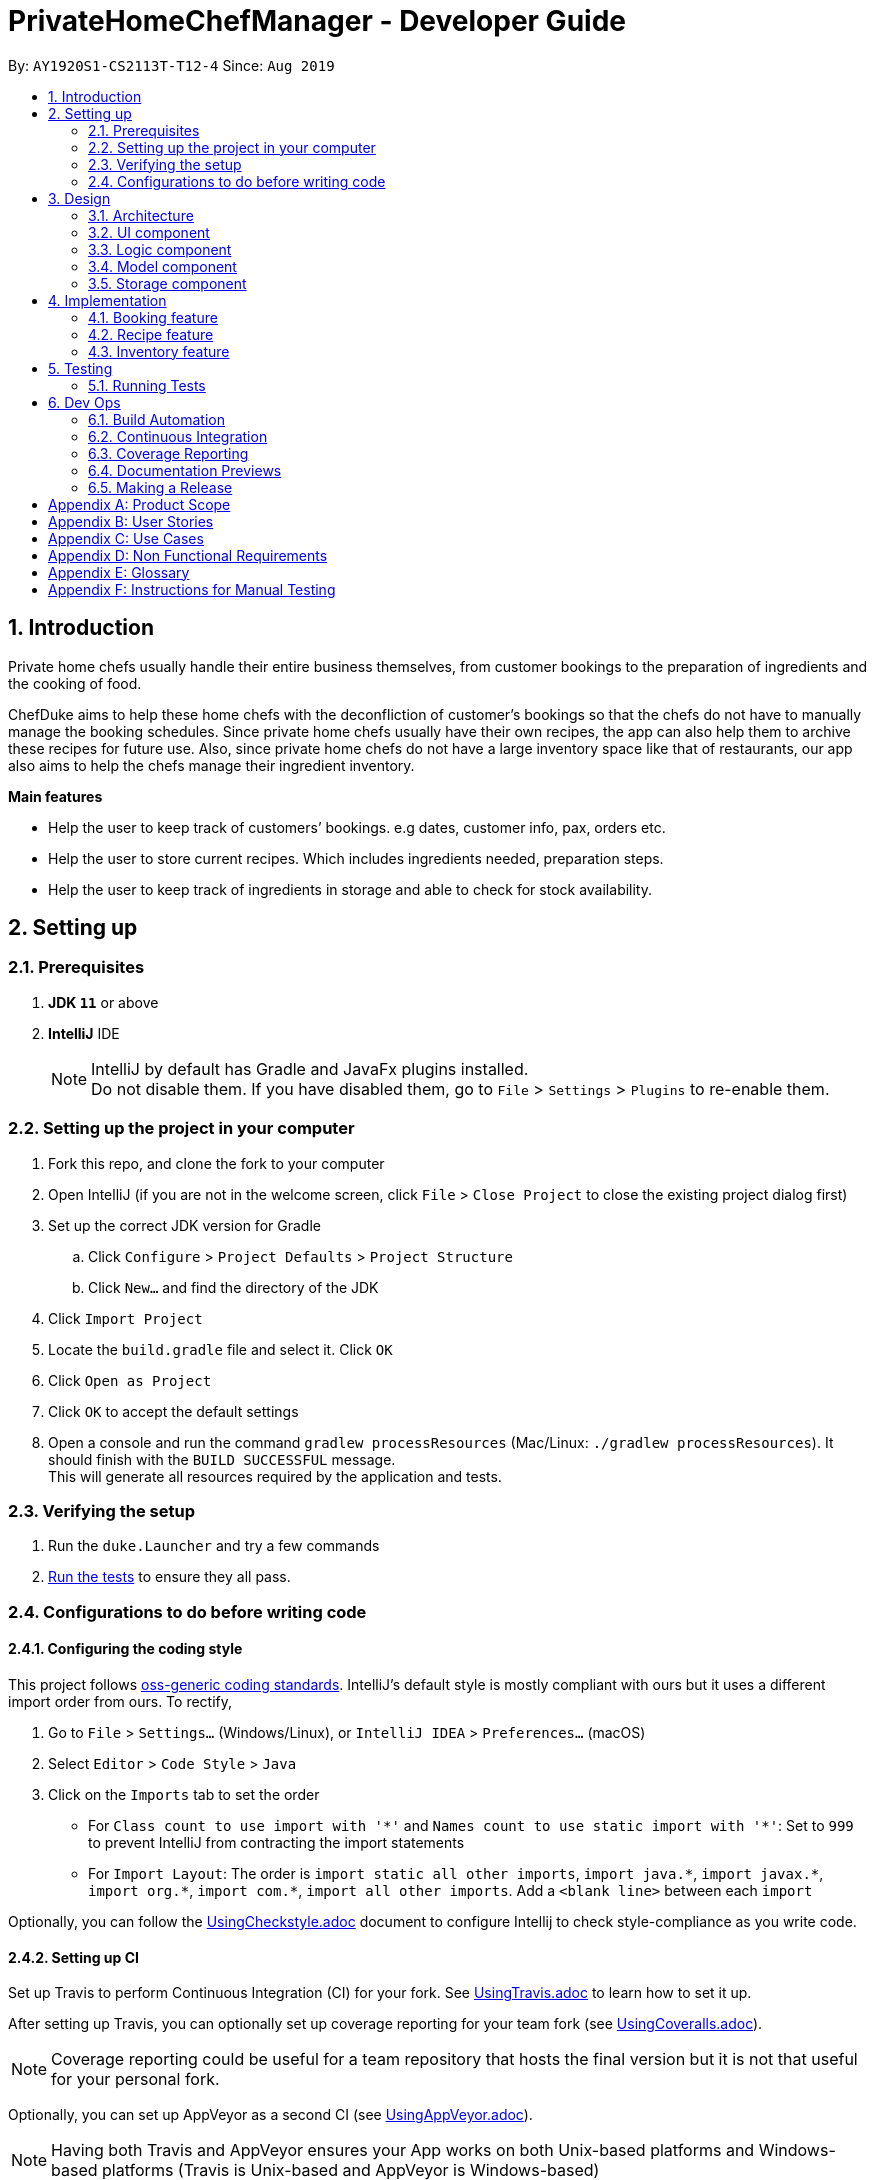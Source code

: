= PrivateHomeChefManager - Developer Guide
:site-section: DeveloperGuide
:toc:
:toc-title:
:toc-placement: preamble
:sectnums:
:imagesDir: images
:stylesDir: stylesheets
:xrefstyle: full
ifdef::env-github[]
:tip-caption: :bulb:
:note-caption: :information_source:
:warning-caption: :warning:
endif::[]
:repoURL: https://github.com/AY1920S1-CS2113T-T12-4/main

By: `AY1920S1-CS2113T-T12-4`      Since: `Aug 2019`

== Introduction
Private home chefs usually handle their entire business themselves, from customer bookings to the preparation of ingredients and the cooking of food.

ChefDuke aims to help these home chefs with the deconfliction of customer’s bookings so that the chefs do not have to manually manage the booking schedules. Since private home chefs usually have their own recipes, the app can also help them to archive these recipes for future use. Also, since private home chefs do not have a large inventory space like that of restaurants, our app also aims to help the chefs manage their ingredient inventory.

*Main features*

* Help the user to keep track of customers’ bookings. e.g dates, customer info, pax, orders etc.
* Help the user to store current recipes. Which includes ingredients needed, preparation steps.
* Help the user to keep track of ingredients in storage and able to check for stock availability.

== Setting up

=== Prerequisites

. *JDK `11`* or above
. *IntelliJ* IDE
+
[NOTE]
IntelliJ by default has Gradle and JavaFx plugins installed. +
Do not disable them. If you have disabled them, go to `File` > `Settings` > `Plugins` to re-enable them.

=== Setting up the project in your computer

. Fork this repo, and clone the fork to your computer
. Open IntelliJ (if you are not in the welcome screen, click `File` > `Close Project` to close the existing project dialog first)
. Set up the correct JDK version for Gradle
.. Click `Configure` > `Project Defaults` > `Project Structure`
.. Click `New...` and find the directory of the JDK
. Click `Import Project`
. Locate the `build.gradle` file and select it. Click `OK`
. Click `Open as Project`
. Click `OK` to accept the default settings
. Open a console and run the command `gradlew processResources` (Mac/Linux: `./gradlew processResources`). It should finish with the `BUILD SUCCESSFUL` message. +
This will generate all resources required by the application and tests.

=== Verifying the setup

. Run the `duke.Launcher` and try a few commands
. <<Testing,Run the tests>> to ensure they all pass.

=== Configurations to do before writing code

==== Configuring the coding style

This project follows https://github.com/oss-generic/process/blob/master/docs/CodingStandards.adoc[oss-generic coding standards]. IntelliJ's default style is mostly compliant with ours but it uses a different import order from ours. To rectify,

. Go to `File` > `Settings...` (Windows/Linux), or `IntelliJ IDEA` > `Preferences...` (macOS)
. Select `Editor` > `Code Style` > `Java`
. Click on the `Imports` tab to set the order

* For `Class count to use import with '\*'` and `Names count to use static import with '*'`: Set to `999` to prevent IntelliJ from contracting the import statements
* For `Import Layout`: The order is `import static all other imports`, `import java.\*`, `import javax.*`, `import org.\*`, `import com.*`, `import all other imports`. Add a `<blank line>` between each `import`

Optionally, you can follow the <<UsingCheckstyle#, UsingCheckstyle.adoc>> document to configure Intellij to check style-compliance as you write code.

==== Setting up CI

Set up Travis to perform Continuous Integration (CI) for your fork. See <<UsingTravis#, UsingTravis.adoc>> to learn how to set it up.

After setting up Travis, you can optionally set up coverage reporting for your team fork (see <<UsingCoveralls#, UsingCoveralls.adoc>>).

[NOTE]
Coverage reporting could be useful for a team repository that hosts the final version but it is not that useful for your personal fork.

Optionally, you can set up AppVeyor as a second CI (see <<UsingAppVeyor#, UsingAppVeyor.adoc>>).

[NOTE]
Having both Travis and AppVeyor ensures your App works on both Unix-based platforms and Windows-based platforms (Travis is Unix-based and AppVeyor is Windows-based)

==== Getting started with coding

When you are ready to start coding, we recommend that you get some sense of the overall design by reading about <<DeveloperGuide#Design-Architecture, ChefDuke's architecture>>.

[[Design-Architecture]]
== Design

=== Architecture
// tag::architecture[]

.Architecture Diagram
image::ArchitectureDiagram.png[width="600"]

The Architecture Diagram in Figure 1 given above explains the high-level design of the App. Given below is a quick overview of each component.

* At app launch: Initializes the components in the correct sequence, and connects them up with each other.
* At shut down: Shuts down the components and invokes cleanup method where necessary.

`Commons` represents a collection of classes used by multiple other components. These classes play important roles at the architecture level:

`Messages`: Used by many classes to write user visible message.

The rest of the App consists of *four key components*:

`UI`: The UI of the App.

`Logic`: The command executor.

`Model`: Holds the data of the App in-memory.

`Storage`: Reads data from, and writes data to, the hard disk.

*How the architecture components interact with each other*

The Sequence Diagram below shows how the components interact with each other for the scenario where the user issues the command `deleterecipe rice`.

.Component interactions for `deleterecipe rice` command
image::SequenceDiagram.png[width="800"]

// end::architecture[]
The sections below give more details for each of the *four key components*:

=== UI component
.Structure of the UI Component
image::UIcomponent.png[width="800"]

The UI consists of Main which is initiated at the start of the program. It is dependent on MainWindow that made up of parts e.g.`DialogBox`, `ResultDisplay`, `scrollPane`, `listView` etc.

The UI component uses JavaFx UI framework. The layout of these UI parts are defined in matching `.fxml` files that are in the `src/main/resources/view` folder. For example, the layout of the `MainWindow` is specified in `MainWindow.fxml`

The Ui component,

* Executes user input using the `Parser` class by the `Logic` component.
* Listens for changes to `Model` data so that the UI can be updated with the modified data.

=== Logic component
.Structure of the Logic Component
image::logic.png[width="800"]

The logic works as such:

. Logic uses the Parser class to parse user input.
. This creates a corresponding Command object which is executed by the respective command class.
. Command execution take place and would write to Storage, affecting the Model and its data (e.g. adding a new member).
. The result of the command execution would return a ArrayList<String> which is passed to MainWindow to be displayed to user on GUI.

=== Model component
.Structure of the Model Component
image::model.png[width="800"]

The model works as such:

. The Model stores the system data consisting the inventory list, recipe list and booking list. Inventory list can have any amount of ingredients. Recipe list can have any number of recipes, each containing its title, rating, preparation steps, preparation time, required ingredients and feedback. Booking list can have any number of bookings.
. It does not depend on any of the other components.


=== Storage component
.Structure of the Storage Component
image::storage.png[width="800"]

The storage works as such:

BookingStorage, InventoryStorage, and RecipeSotrage saves data respectively for three lists.

* For bookings, it saves customers’ names, customers’ contact numbers, number of pax, date, and dishes ordered.
* For inventory, it saves the names of ingredients, quantity, and additional information.
* For recipes, it saves the titles of recipes, preparation time, rating, preparation steps, required ingredients, and feedbacks.




== Implementation

.Structure of overall implementation of the system
image::implementation.png[width="800"]

This section describes some notable details on how some of our features are implemented.


=== Booking feature
ChefDuke comes with a booking management feature where it allows user to track bookings from customers effectively. Besides storing all the details of a booking in an organised manner (e.g name, contacts, pax of diners and orders), it helps private home chefs with the deconfliction of booking dates so that they do not have to manually check for available dining dates on the calendar.

==== Adding a new booking

.Activity diagram of add booking workflow
image::addbookingActivity.png[width="800"]

The workflow of adding a new booking starts with user checking the availability of the dining date using command `viewbookingschedule`.

* The input date by the user was parsed to create a Date object, called CurrDate. CurrDate was used to compare with existing date object extracted from all existing bookings in the list.
* If matching date was found, the entire booking object will be added to an ArrayList to be shown on GUI, to indicate its non-availability to the user. If no matching date was found, it indicates an availability of the specified date and thus new booking can be added on this date.

Adding a new booking mechanism is facilitated by the command `addbooking`. It takes in user input (details of booking) and validate its correctness.

* When details of the customer booking are entered in an incorrect format, error message will be displayed on the GUI, together with the correct prompts to allow user to re-enter the booking details.


* A new Booking object will be created, together with details such as customer name, customer contacts, number of pax, date of booking, and orders for dishes will be recorded. Booking date will be formatted to a more reader-friendly format upon displaying on GUI, thus a strict restriction of the input date is required.


* Once a new booking is added, it will be saved to bookings.txt by the bookingStorage class. The format of the data was saved will facilitate the loading of the booking list by creating a list of new Booking object.

=== Recipe feature

ChefDuke comes with a recipe feature where it allows users to archive their recipes and update their recipes whenever it is deemed necessary by them. It allows the adding of recipe, deleting of recipe, viewing of the required ingredients for recipes, viewing of the content of the recipe and editing of the components of the recipe independently. This provides an ease for managing the recipes with automated services such as calculations, storage and updates of the recipes. The workflow of the recipe feature is illustrated in the diagram below:

.Activity diagram of recipe feature workflow
image::recipeActivity.png[width="800"]

The overview workflow of the recipe feature starts with user adding a new recipe to the system using command addrecipe. The newly added recipe is checked for duplication by RecipeList#containsRecipe(). After which, users can choose among 3 other main operations on the newly added recipe, namely editing, deleting and viewing. Firstly, user is able to edit the individual parts using editreqingredient, editprepstep, editpreptime, editrating, editfeedback commands. Secondly, user is able to delete the recipe using deleterecipe command. Lastly, the user is able to view the full content of the recipe using viewrecipe command or view the ingredient for a number of recipes using viewreqingredient command.

==== Adding a new recipe

Adding a new recipe mechanism is facilitated by the command addrecipe. It takes in user input (details of recipe) and validate its correctness.


* The recipe can only be added with a names containing only letters. If the recipe name contains other characters, an error message will be displayed on the GUI.


* Then, the recipe name will be parsed to create a new Recipe object, along with other components being initialised to default empty strings of items. The Recipe object created will contain its title from user input. Its rating, ingredient, feedback, preparation steps, preparation time and required ingredient will be set as default to none.


* Once a new recipe is confirmed and added, it will be saved to recipe.txt by the RecipeStorage class. The saved data of the recipe will be loaded into recipe list.

==== Viewing required ingredients for several recipes

Viewing the ingredient of a number of recipes is facilitated by the command viewreqingredient.


The user executes viewreqingredient chicken rice, duck rice to view the ingredient for recipe chicken rice and duck rice. The viewreqingredient chicken rice, duck rice command will first check if the recipe list contains the chicken rice and duck rice recipe by calling RecipeList#containsRecipe(). Next, RecipeList#getRecipeList() method to get the recipe list which is of type tree map. Then, getting the corresponding keys to the recipe value to get the required ingredients.


The following sequence diagram shows how the view required ingredient operation works:

.Structure of the View required ingredient command
image::viewreqingredient.png[width="800"]




=== Inventory feature

.Activity diagram of inventory feature workflow
image::inventoryActivity.png[width="800"]

The inventory features of ChefDuke supports these few commands:

* addtoinventory
* deletefrominventory
* listinventory
* clearinventory
* userrecipe

The userecipe command requires the interaction between recipe and inventory classes. Hence, the ingredient class used in ChefDuke is the same in both recipe and inventory features. Each ingredient will store the following variables:
ingredient name (String)
ingredient quantity (Double)
ingredient unit (ENUM)
additional information (String)
ingredient mass (Double)

Ingredient quantity and unit will be displayed to the user but mass is only used internally for calculations by certain features such as userecipe and addtoinventory commands.

The unit of an ingredient is an ENUM and can be added on to support more units. Currently, ChefDuke supports the following units: G, KG, ML, L, CUP, TEASPOON, TABLESPOON.

Refer to Figure 11 for the following section.
When adding an ingredient to the inventory and the ingredient already exists in the inventory, the program will first check if the units of the ingredients are the same. If the unit is the same, the current quantity of the ingredient will be added on with the new quantity. If the unit is not the same, the program will add the mass of the current quantity and new quantity together. The unit of the ingredient will then be changed to G (grams) and the quantity of the ingredient will be updated to also be in G. The mass of the ingredient is always updated automatically when the quantity and unit of the ingredient changes to ensure that the calculations are correct.

Similarly, when using a recipe, whether there is sufficient ingredient to be deducted from the inventory is also based on calculations by the mass of the ingredients. The program will attempt to deduct the mass of the required ingredient from the mass of that ingredient in the inventory. If there is no sufficient mass to be deducted, the application will return an error message to the user saying that the recipe is unable to be used.


Design considerations
The inventory class uses a Hash Map to store the ingredients as the inventory is used more often as a look up list to get certain ingredients. This is unlike the list of required ingredients in a recipe whereby an arraylist is used. We chose to use an arraylist for required ingredients because when we use a recipe, we iterate through each required ingredient in the recipe and look it up in the inventory. A Linked Hash Map is also not necessary as we do not require the ingredients to be ordered.



== Testing

=== Running Tests

There are three ways to run tests.

*Method 1: Using IntelliJ JUnit test runner*

* To run all tests, right-click on the `src/test/java` folder and choose `Run 'All Tests'`
* To run a subset of tests, you can right-click on a test package, test class, or a test and choose `Run 'ABC'`

*Method 2: Using Gradle*

* Open a console and run the command `gradlew clean allTests` (Mac/Linux: `./gradlew clean allTests`)

*Method 3: Manual testing*

* Go to https://github.com/AY1920S1-CS2113T-T12-4/main/releases[our github release page] and download `chefduke-v1.4.jar`.
* Copy the file to the folder that you want to use as the home folder for the application.
* Run `chefduke-v1.4.jar` and the GUI should appear in a few seconds.
* `/data` folder is populated with existing data, which allows testers to test the program using the data in `bookings.txt`, `inventories.txt`, `recipes.txt`.
* Test the program using the <<Instructions for Manual Testing, Instructions for Manual Testing>> and the User Guide.

== Dev Ops

=== Build Automation

=== Continuous Integration

We use https://travis-ci.org/[Travis CI] and https://www.appveyor.com/[AppVeyor] to perform _Continuous Integration_ on our projects. See <<UsingTravis#, UsingTravis.adoc>> and <<UsingAppVeyor#, UsingAppVeyor.adoc>> for more details.

=== Coverage Reporting

We use https://coveralls.io/[Coveralls] to track the code coverage of our projects. See <<UsingCoveralls#, UsingCoveralls.adoc>> for more details.

=== Documentation Previews
When a pull request has changes to asciidoc files, you can use https://www.netlify.com/[Netlify] to see a preview of how the HTML version of those asciidoc files will look like when the pull request is merged. See <<UsingNetlify#, UsingNetlify.adoc>> for more details.

=== Making a Release

Here are the steps to create a new release.

.  Update the version number in link:{repoURL}/src/main/java/seedu/address/MainApp.java[`MainApp.java`].
.  Generate a JAR file <<UsingGradle#creating-the-jar-file, using Gradle>>.
.  Tag the repo with the version number. e.g. `v0.1`
.  https://help.github.com/articles/creating-releases/[Create a new release using GitHub] and upload the JAR file you created.

[appendix]
== Product Scope

*Target user profile*:

* IT savvy private home chef

* has a need to manage numerous bookings, recipes, list of inventory
* the list gets constantly updated (add & delete bookings in real time)
* prefers typing over mouse/handwritten
* can type fast
* enjoys using CLI software

*Value proposition*: manage bookings, recipes, and inventory using a list faster than a typical handwritten book/GUI driven app

[appendix]
== User Stories

Priorities: High (must have) - `* * \*`, Medium (nice to have) - `* \*`, Low (unlikely to have) - `*`

[width="59%",cols="22%,<23%,<25%,<30%",options="header",]
|=======================================================================
|Priority |As a ... |I want to ... |So that I can...
|`* * *` |Private home chef |check for the availability of a specific date & time in booking list |confirm a new customer’s booking, and add to the booking list

|`* * *` |Private home chef |view all existing bookings showing the details (e.g date, number of pax, name, contact number, orders) |know the available dates and periods (lunch/dinner)

|`* * *` |Forgetful private home chef |add new recipes to a list to save all my recipes |refer to the recipe when needed

|`* * *` |Private home chef |delete recipes that are not able to implement |have a list of successful recipes

|`* * *` |Private home chef |archive the steps and ingredients needed for my recipe |keep track of the relevant info of the dish. (write down the different steps)

|`* * *` |Private home chef |view a specific list of recipe ingredients |know the required ingredients for that particular recipe

|`* * *` |Private home chef |delete a recipe ingredient in the list |improve my recipe

|`* * *` |Private home chef |make changes to the archived recipe |make improvements to the recipe (edit the different steps)

|`* * *` |Private home chef |check for stock availability in my inventory list based on the orders |know if top-up of ingredients is necessary

|`* * *` |Private home chef |know the rating and review of my recipes based on customers’ feedback |sort recipes based on its popularity

|`* *` |Private home chef |view specific booking when searched with customer name |quickly finds out the details of a customer’s booking when requested

|`* *` |Private home chef |sort the recipe based on its price |help customer to choose the orders that fits their budget

|`* *` |Private home chef |sort recipe by the amount of time to prepare the dish |know the time needed to prepare for the dining

|`* *` |Private home chef |sort recipe into different types(baking, steam, fried, chinese food, etc) |cater to the different ethnic groups

|`* *` |Private home chef |know the exact amount of ingredients that I have to top up based on stock availability |prepare for my upcoming reservation

|`* *` |Private home chef |keep a list of new ideas for the recipe |refer to them in the future (listing the ideas)

|`* *` |Private home chef |calculate the calories that my customers are eating |be informed about their health status

|`* *` |Private home chef |block out recipes that a specific customer may be allergic to |do not accidentally make that recipe

|`*` |Private home chef |know the dining preference of my customer [too vague] |decide on the specific recipes to fit the theme

|`*` |Customer-oriented private home chef |know the special reason for coming to my restaurant(e.g wedding anniversary, birthday celebration etc) |provide the most suitable dishes and theme to my customer [not feasible]

|`*` |Statistically oriented private home chef |keep track of all sales made in a year |foresee the peak/non-peak season of the year
|=======================================================================

[appendix]
== Use Cases

(For all use cases below, the System is the PrivateHomeChefManager and the Actor is the private home chef, unless specified otherwise)

[discrete]
=== Use case: Check for available dining dates

Pre-condition: A list of booked dates and timings.

*Main Success Scenario (MSS)*

1. Chef types in the command to check bookings.
2. System prompts to enter date.
3. Chef enters a date.
4. System checks if there are any duplicate dates in the current booking.
5. There are no duplicate dates in current booking list. System requests for booking details.
6. Chef inputs (name / order / pax / contact number).
7. System confirms the booking. Request for any allergies of customers.
8. Chef inputs allergy (if any).
9. System shows full details of the booking made.
+
Use case ends.

*Extensions*

[none]
* 5a. There are duplicate dates.
+
[none]
** 5a.1 System prompts an error stating duplicate of dates.
+
5a.2 System suggests the available dates.
+
Use case resumes at step 3.

[none]
* 7a. System detects an error in booking details.
+
[none]
** 7a.1 System prompts to request input of details again in the proper format.
+
7a.2 Chef inputs the details again
+
Use case resumes at step 7.

[discrete]
=== Use case: Add new recipes into list

Pre-condition: A list of current recipes

*Main Success Scenario (MSS)*

1. Chef types in command to add a new recipe.
2. System prompts for name of dish.
3. Chef types in the name of dish.
4. System checks if there are any duplicate dates in the current booking.
5. There are no duplicates of dish name, system prompts for ingredients required and preparation steps.
6. System confirms with the newly added recipe.
+
Use case ends.

*Extensions*

[none]
* 5a. Duplicate name of dish is found in the recipe list.
+
[none]
** 5a.1. System prompts an error stating duplicate of recipes.
+
Use case resumes at step 2.

[discrete]
=== Use case: Delete current recipes in list

Pre-condition: A list of current recipes

*Main Success Scenario (MSS)*

1. Chef types in command to delete a current recipe.
2. System prompts for name of dish.
3. Chef types in the name of dish.
4. System confirms the deletion of the recipe.
+
Use case ends.

*Extensions*

[none]
* 4a. No such recipe is found in the recipe list.

[none]
** 4a.1. System prompts an error stating that only recipes in the list can be deleted.
+
4a.2. Systems prompts chef to re-input the recipe to be deleted.
+
Use case resumes at step 2.

[discrete]
=== Use case: Edit current recipes in list

Pre-condition: A list of current recipes

*Main Success Scenario (MSS)*

1. Chef types in command to edit a current recipe.
2. System prompts for name of dish.
3. Chef types in the name of dish.
4. Chef edits the specific parts of the recipe. (steps / ingredients required / feedback / rating)
5. System confirms the edit.
+
Use case ends.

*Extensions*

[none]
* 3a. No such recipe is found in the recipe list.
+
[none]
**3a.1. System prompts an error stating that only recipes in the list can be edited.
+
3a.2. Systems prompts chef to re-input the recipe to be edited.
+
Use case resumes at step 2.

[discrete]
=== Use case: Check for stock availability for a specific booking

Pre-condition: list of booking details (orders, date)

*Main Success Scenario (MSS)*

1. Chef types in the command to check for stock availability.
2. System displays the list of current bookings.
3. System prompts to enter specific booking from the list.
4. Chef enters the booking number to be checked.
5. System shows the list of ingredients and the respective amount needed to be purchased for that specific booking(all orders).
+
Use case ends.

*Extensions*

[none]
* 3a. Chef enters an invalid booking number.

[none]
** 3a.1 System prompts user to re-input the booking number.
+
Use case resumes at step 4.

[appendix]
== Non Functional Requirements

[appendix]
== Glossary

[[recipe]] Recipe::
Contains the name of dish, ingredients required and preparation steps.

[[booking]] Booking::
Contains the details of the customer, such as name, contact number, number of pax, date of visit, and dishes orders.

[[inventory]] Inventory::
Consist of the amount and type of raw ingredients required for making dishes.

[appendix]
== Instructions for Manual Testing

